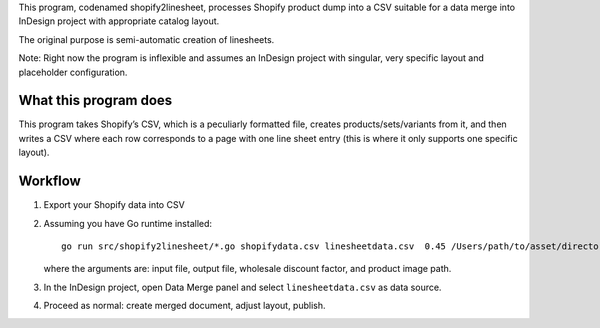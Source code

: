 This program, codenamed shopify2linesheet,
processes Shopify product dump into a CSV suitable for a data merge
into InDesign project with appropriate catalog layout.

The original purpose is semi-automatic creation of linesheets.

Note: Right now the program is inflexible and assumes
an InDesign project with singular, very specific layout
and placeholder configuration.

What this program does
======================

This program takes Shopify’s CSV, which is a peculiarly formatted file,
creates products/sets/variants from it,
and then writes a CSV where each row corresponds
to a page with one line sheet entry
(this is where it only supports one specific layout).

Workflow
========

1. Export your Shopify data into CSV

2. Assuming you have Go runtime installed::

      go run src/shopify2linesheet/*.go shopifydata.csv linesheetdata.csv  0.45 /Users/path/to/asset/directory

   where the arguments are:
   input file, output file, wholesale discount factor, and product image path.

3. In the InDesign project, open Data Merge panel and select 
   ``linesheetdata.csv`` as data source.

4. Proceed as normal: create merged document, adjust layout, publish.
